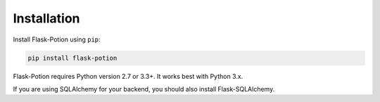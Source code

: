 
============
Installation
============

Install Flask-Potion using ``pip``:

.. code-block:: bash

    pip install flask-potion


Flask-Potion requires Python version 2.7 or 3.3+. It works best with Python 3.x.

If you are using SQLAlchemy for your backend, you should also install Flask-SQLAlchemy.